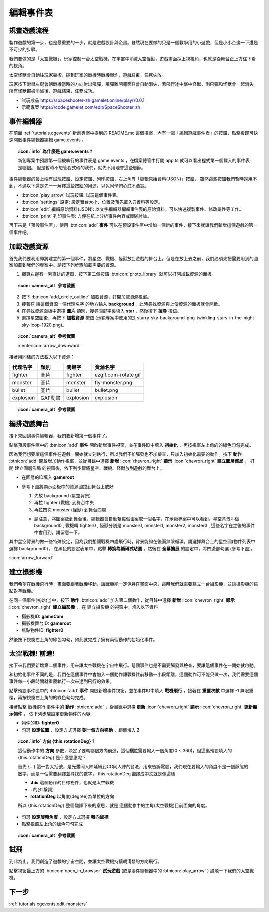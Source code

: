 .. _tutorials.cgevents.edit-events:

編輯事件表
=====================

規畫遊戲流程
^^^^^^^^^^^^^^^

製作遊戲的第一步，也是最重要的一步，就是遊戲設計與企畫。雖然現在要做的只是一個教學用的小遊戲，但是小小企畫一下還是不可少的步驟。

我們要做的是「太空戰機」，玩家控制一台太空戰機，在宇宙中消滅太空怪獸，遊戲畫面採上視視角，也就是從舞台正上方往下看的視角。

太空怪獸會自動往玩家靠攏，碰到玩家的戰機時戰機爆炸，遊戲結束，任務失敗。

玩家按下滑鼠左鍵會朝戰機當時的方向射出飛彈，飛彈離開畫面後會自動消失，若飛行途中擊中怪獸，則飛彈和怪獸會一起消失。所有怪獸都被消滅後，遊戲結束，任務成功。

.. image:: img/preview.png
    :class: fullwidth

- 試玩成品 https://spaceshooter-zh.gamelet.online/play/v0.0.1
- 示範專案 https://code.gamelet.com/edit/SpaceShooter_zh

事件編輯器
^^^^^^^^^^^^^^^

在前面 :ref:`tutorials.cgevents` 新創專案中提到的 README.md 這個檔案，內有一個「編輯遊戲事件表」的按鈕，點擊後即可快速開啟事件編輯器編輯 game.events 。


.. topic:: :icon:`info` 為什麼是 game.events ?
    :class: collapse

    新創專案中預設第一個被執行的事件表是 game.events ，在檔案總管中打開 app.ts 就可以看出程式第一個載入的事件表是哪個。
    但是暫時不想管程式碼的我們，就先不用理會這些細節。

    .. image:: img/app_ts.png
        :class: fullwidth

.. image:: img/events_sheet_empty.png
    :class: fullwidth

事件編輯器的最上端有試玩按鈕、設定按鈕、列印按鈕，右上角有「編輯原始資料(JSON)」按鈕，
雖然這些按鈕我們暫時還用不到，不過以下還是先一一解釋這些按鈕的用途，以免同學們心底不踏實。

- :btnicon:`play_arrow` 試玩按鈕: 試玩這個事件表。
- :btnicon:`settings` 設定: 設定舞台大小、位置及預先載入的資料等設定。
- :btnicon:`edit` 編輯原始資料(JSON): 以文字編輯器編輯事件表的原始資料，可以快速複製事件、修改屬性等工作。
- :btnicon:`print` 列印事件表: 方便在紙上分析事件內容或團隊討論。

再下來是「預設事件匣」，使用 :btnicon:`add` **事件** 可以在預設事件匣中增加一個新的事件，接下來就讓我們新增這個遊戲的第一個事件吧。

加載遊戲資源
^^^^^^^^^^^^^^^

首先我們要利用即將建立的第一個事件，將星空、戰機、怪獸放到遊戲的舞台上。但是在放上去之前，我們必須先把需要用到的圖案加載到我們的專案中。請按下列步驟加載需要的資源。

1. 網頁右邊有一列直排的選單，按下第二個按鈕 :btnicon:`photo_library` 就可以打開加載資源的面板。

.. topic:: :icon:`camera_alt` 參考截圖
    :class: collapse

    .. image:: img/import_resources_panel.png
        :class: fullwidth

2. 按下 :btnicon:`add_circle_outline` 加載資源，打開加載資源視窗。
3. 接著在 給這個資源一個代理名字 的地方輸入 **background** ，此時尋找資源與上傳資源的面板就會開啟。
4. 在尋找資源面板中選擇 **圖片** 類別，搜尋關鍵字裏填入 **star** ，然後按下 **搜尋** 按鈕。
5. 選擇星空圖後，再按下 **加載資源** 按鈕 (示範專案中使用的是 starry-sky-background-png-twinkling-stars-in-the-night-sky-loop-1920.png)。

.. topic:: :icon:`camera_alt` 參考截圖
    :class: collapse

    .. image:: img/import_resource_background.png
        :class: fullwidth borders

    :centericon:`arrow_downward`

    .. image:: img/import_resource_background_done.png
        :class: fullwidth borders

接著用同樣的方法載入以下資源：

============ ======== =========== =========================
代理名字      類別      關鍵字      資源名字
============ ======== =========== =========================
fighter      圖片      fighter     ezgif.com-rotate.gif
monster      圖片      monster     fly-monster.png
bullet       圖片      bullet      bullet.png
explosion    GAF動畫   explosion   explosion
============ ======== =========== =========================

.. topic:: :icon:`camera_alt` 參考截圖
    :class: collapse

    .. image:: img/resource_list.png
        :class: fullwidth

編排遊戲舞台
^^^^^^^^^^^^^^^

接下來回到事件編輯器，我們要新增第一個事件了。

點擊預設事件匣中的 :btnicon:`add` **事件** 開啟新增事件視窗，並在事件ID中填入 **初始化** ，再按視窗左上角的的綠色勾勾完成。

因為我們想要讓這個事件在遊戲一開始就立刻執行，所以我們不加觸發也不加檢查，只加入初始化需要的動作。按下 **動作** :btnicon:`add`
開啟增加動作視窗，並從目錄中選擇 **新增** :icon:`chevron_right` **顯示** :icon:`chevron_right` **建立圖層佈局** ，
打開 建立圖層佈局 的視窗後，依下列步驟將星空、戰機、怪獸放到遊戲的舞台上。

- 在圖層的ID填入 **gameroot**
- 參考下圖將顯示面板中的資源圖拉到舞台上放好

  #. 先放 background (星空背景)
  #. 再拉 fighter (戰機) 到舞台中央
  #. 再拉四次 monster (怪獸) 到舞台四周
       
  * 請注意，將圖案放到舞台後，編輯器會自動幫每個圖案取一個名字，在示範專案中可以看到，星空背景叫做 background0 , 
    戰機叫 fighter0 , 怪獸分別是 monster0, monster1, monster2, monster3 , 這些名字在之後的事件中會用到，請留意一下。

.. image:: img/init_stage.png
    :class: fullwidth

其中星空背景的做一些特殊設定，因為我們想讓戰機四處飛行時，背景能夠在後面無限循環。請選擇舞台上的星空圖(物件列表中選擇 background0)，
在黑色的設定表單中，點擊 **轉換為鋪磚式貼圖** ，然後在 **全幕擴展** 的設定中，將四邊都勾選 (參考下圖)。

|background_origin| :icon:`arrow_forward` |background_tiling|

.. |background_origin| image:: img/background_origin.png
.. |background_tiling| image:: img/background_tiling.png

建立攝影機
^^^^^^^^^^^^^^^

我們希望在戰機飛行時，畫面要跟著戰機移動，讓戰機能一定保持在畫面中央，這時我們就需要建立一台攝影機，並讓攝影機的焦點對準戰機。

在同一個事件(初始化)中，按下 **動作** :btnicon:`add` 加入第二個動作，從目錄中選擇 **新增** :icon:`chevron_right` **顯示** :icon:`chevron_right` **建立攝影機** ，
在 建立攝影機 的視窗中，填入以下資料

- 攝影機ID: **gameCam**
- 攝影機舞台ID: **gameroot**
- 焦點物件ID: **fighter0**

然後按下視窗左上角的綠色勾勾，如此就完成了擁有兩個動作的初始化事件。

太空戰機! 前進!
^^^^^^^^^^^^^^^

接下來我們要新增第二個事件，用來讓太空戰機在宇宙中飛行。這個事件也是不需要觸發與檢查，要讓這個事件在一開始就啟動。

和初始化事件不同的是，我們在這個事件中會加入一個動作讓戰機往前移動一小段距離，這個動作可不能只做一次，我們需要這個事件每一小段時間就重覆執行一次來達到飛行的效果。

點擊預設事件匣中的 :btnicon:`add` **事件** 開啟新增事件視窗，並在事件ID中填入 **戰機飛行** ，接著在 **重覆次數** 中選擇 -1 無限重覆，再按視窗左上角的的綠色勾勾完成。

接著點擊 戰機飛行 事件中的 **動作** :btnicon:`add` ，從目錄中選擇 **更新** :icon:`chevron_right` **顯示** :icon:`chevron_right` **更新顯示物件** ，
依下列步驟設定更新物件的內容:

- 物件的ID: **fighter0**
- 勾選 **設定位置** ，設定方式選擇 **朝一個方向移動** ，距離填入 **2**

.. topic:: :icon:`info` 方向 **{this.rotationDeg}** ?

    這個動作中的 **方向** 參數，決定了要朝哪個方向前進，這個欄位需要輸入一個角度(0 ~ 360)，但這裏預設填入的 {this.rotationDeg} 是什麼意思呢？

    首先 {...} 這一對大括號，是光暈同人陣延續到CG同人陣的語法，用來告訴電腦，我們現在要輸入的角度不是一個靜態的數字，而是一個需要翻譯並尋找的數字，
    this.rotationDeg 翻譯成中文就是像這樣

    - **this** 這個動作的目標物件，也就是太空戰機
    - **.** 的(介繫詞)
    - **rotationDeg** 以角度(degree)為單位的方向

    所以 {this.rotationDeg} 整個翻譯下來的意思，就是 這個動作中的主角(太空戰機)目前面向的角度。

- 勾選 **設定旋轉角度** ，設定方式選擇 **轉向鼠標**
- 點擊視窗左上角的綠色勾勾完成

.. topic:: :icon:`camera_alt` 參考截圖
    :class: collapse

    .. image:: img/update_fighter.png
        :class: fullwidth

試飛
^^^^^^^^^^^^^^^

到此為止，我們創造了遊戲的宇宙空間，並讓太空戰機持續朝滑鼠的方向飛行。

點擊視窗最上方的 :btnicon:`open_in_browser` **試玩遊戲** (或是事件編輯器中的 :btnicon:`play_arrow` ) 試飛一下我們的太空戰機。

下一步
^^^^^^^^^^^^^^^

:ref:`tutorials.cgevents.edit-monsters`